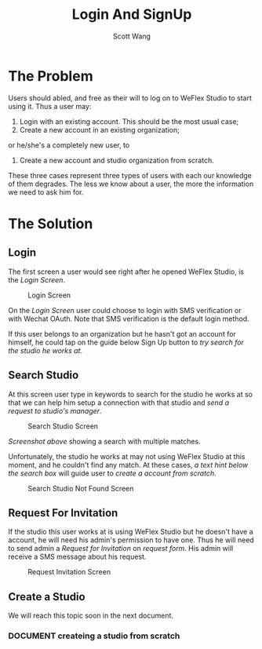 #+TITLE:   Login And SignUp
#+AUTHOR:  Scott Wang
#+STARTUP: align indent
#+TODO:    DOCUMENT | DONE

* The Problem
Users should abled, and free as their will to log on to WeFlex Studio
to start using it. Thus a user may:
1. Login with an existing account. This should be the most usual case;
2. Create a new account in an existing organization;
or he/she's a completely new user, to
3. Create a new account and studio organization from scratch.

These three cases represent three types of users with each our
knowledge of them degrades. The less we know about a user, the more
the information we need to ask him for.
* The Solution
** Login
The first screen a user would see right after he opened WeFlex Studio,
is the [[Login Screen][Login Screen]].

#+CAPTION: Login Screen
#+NAME: Login Screen
[[./Login.png]]

On the [[Login Screen][Login Screen]] user could choose to login with SMS verification
or with Wechat OAuth. Note that SMS verification is the default login
method.

If this user belongs to an organization but he hasn't got an account
for himself, he could tap on the guide below Sign Up button to [[Search Studio][try
search for the studio he works at]].
** Search Studio
At this screen user type in keywords to search for the studio he works
at so that we can help him setup a connection with that studio and
[[Request For Invitation][send a request to studio's manager]].

#+CAPTION: Search Studio Screen
#+NAME: Search Studio Screen
[[./Find Studio.png]]

[[Search Studio Screen][Screenshot above]] showing a search with multiple matches.

Unfortunately, the studio he works at may not using WeFlex Studio at
this moment, and he couldn't find any match. At these cases, [[Search Studio Not Found Screen][a text
hint below the search box]] will guide user to [[Create a Studio][create a account from
scratch]].

#+CAPTION: Search Studio Not Found Screen
#+NAME: Search Studio Not Found Screen
[[./Find Studio Not Found.png]]
** Request For Invitation
If the studio this user works at is using WeFlex Studio but he doesn't
have a account, he will need his admin's permission to have one. Thus
he will need to send admin a /Request for Invitation/ on [[Request Invitation Screen][request form]].
His admin will receive a SMS message about his request.
#+CAPTION: Request Invitation Screen
#+NAME: Request Invitation Screen
[[./Send Invitation Request.png]]
** Create a Studio
We will reach this topic soon in the next document.
*** DOCUMENT createing a studio from scratch
